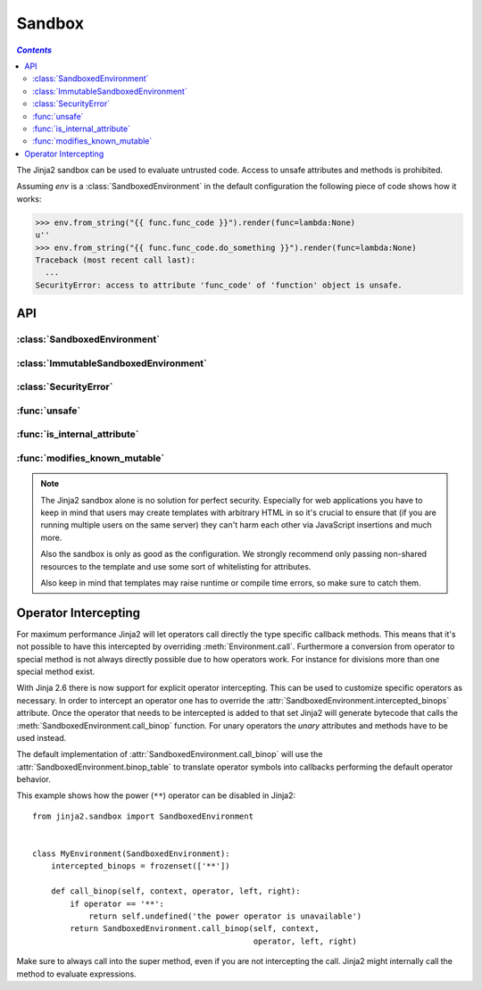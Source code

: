 Sandbox
=======

.. contents:: `Contents`
   :depth: 2
   :local:


.. module:: jinja2.sandbox

The Jinja2 sandbox can be used to evaluate untrusted code.  Access to unsafe
attributes and methods is prohibited.

Assuming `env` is a :class:`SandboxedEnvironment` in the default configuration
the following piece of code shows how it works:

>>> env.from_string("{{ func.func_code }}").render(func=lambda:None)
u''
>>> env.from_string("{{ func.func_code.do_something }}").render(func=lambda:None)
Traceback (most recent call last):
  ...
SecurityError: access to attribute 'func_code' of 'function' object is unsafe.

API
---

:class:`SandboxedEnvironment`
"""""""""""""""""""""""""""""

:class:`ImmutableSandboxedEnvironment`
""""""""""""""""""""""""""""""""""""""

:class:`SecurityError`
""""""""""""""""""""""

:func:`unsafe`
""""""""""""""

:func:`is_internal_attribute`
"""""""""""""""""""""""""""""

:func:`modifies_known_mutable`
""""""""""""""""""""""""""""""

.. note:: 

    The Jinja2 sandbox alone is no solution for perfect security.  Especially
    for web applications you have to keep in mind that users may create
    templates with arbitrary HTML in so it's crucial to ensure that (if you
    are running multiple users on the same server) they can't harm each other
    via JavaScript insertions and much more.

    Also the sandbox is only as good as the configuration.  We strongly
    recommend only passing non-shared resources to the template and use
    some sort of whitelisting for attributes.

    Also keep in mind that templates may raise runtime or compile time errors,
    so make sure to catch them.

Operator Intercepting
---------------------

.. versionadded:: 2.6

For maximum performance Jinja2 will let operators call directly the type
specific callback methods.  This means that it's not possible to have this
intercepted by overriding :meth:`Environment.call`.  Furthermore a
conversion from operator to special method is not always directly possible
due to how operators work.  For instance for divisions more than one
special method exist.

With Jinja 2.6 there is now support for explicit operator intercepting.
This can be used to customize specific operators as necessary.  In order
to intercept an operator one has to override the
:attr:`SandboxedEnvironment.intercepted_binops` attribute.  Once the
operator that needs to be intercepted is added to that set Jinja2 will
generate bytecode that calls the :meth:`SandboxedEnvironment.call_binop`
function.  For unary operators the `unary` attributes and methods have to
be used instead.

The default implementation of :attr:`SandboxedEnvironment.call_binop`
will use the :attr:`SandboxedEnvironment.binop_table` to translate
operator symbols into callbacks performing the default operator behavior.

This example shows how the power (``**``) operator can be disabled in
Jinja2::

    from jinja2.sandbox import SandboxedEnvironment


    class MyEnvironment(SandboxedEnvironment):
        intercepted_binops = frozenset(['**'])

        def call_binop(self, context, operator, left, right):
            if operator == '**':
                return self.undefined('the power operator is unavailable')
            return SandboxedEnvironment.call_binop(self, context,
                                                   operator, left, right)

Make sure to always call into the super method, even if you are not
intercepting the call.  Jinja2 might internally call the method to
evaluate expressions.
